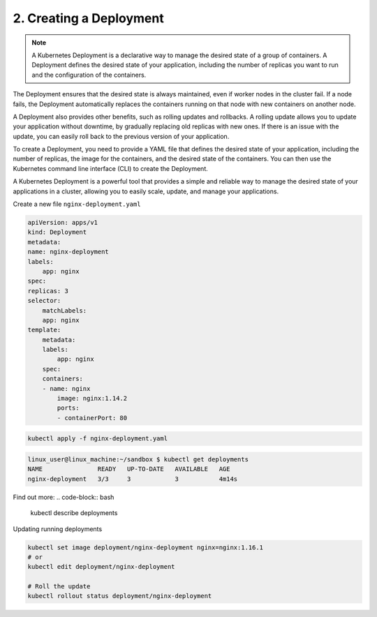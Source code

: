 ########################
2. Creating a Deployment
########################

.. note::

    A Kubernetes Deployment is a declarative way to manage the desired state of a group of containers. A Deployment defines the desired state of your application, including the number of replicas you want to run and the configuration of the containers.

The Deployment ensures that the desired state is always maintained, even if worker nodes in the cluster fail. If a node fails, the Deployment automatically replaces the containers running on that node with new containers on another node.

A Deployment also provides other benefits, such as rolling updates and rollbacks. A rolling update allows you to update your application without downtime, by gradually replacing old replicas with new ones. If there is an issue with the update, you can easily roll back to the previous version of your application.

To create a Deployment, you need to provide a YAML file that defines the desired state of your application, including the number of replicas, the image for the containers, and the desired state of the containers. You can then use the Kubernetes command line interface (CLI) to create the Deployment.

A Kubernetes Deployment is a powerful tool that provides a simple and reliable way to manage the desired state of your applications in a cluster, allowing you to easily scale, update, and manage your applications. 

Create a new file ``nginx-deployment.yaml``

.. code-block:: bash

    apiVersion: apps/v1
    kind: Deployment
    metadata:
    name: nginx-deployment
    labels:
        app: nginx
    spec:
    replicas: 3
    selector:
        matchLabels:
        app: nginx
    template:
        metadata:
        labels:
            app: nginx
        spec:
        containers:
        - name: nginx
            image: nginx:1.14.2
            ports:
            - containerPort: 80

.. code-block:: bash

    kubectl apply -f nginx-deployment.yaml

.. code-block:: bash

    linux_user@linux_machine:~/sandbox $ kubectl get deployments
    NAME               READY   UP-TO-DATE   AVAILABLE   AGE
    nginx-deployment   3/3     3            3           4m14s

Find out more:
.. code-block:: bash

    kubectl describe deployments

Updating running deployments

.. code-block:: bash

    kubectl set image deployment/nginx-deployment nginx=nginx:1.16.1
    # or 
    kubectl edit deployment/nginx-deployment

    # Roll the update
    kubectl rollout status deployment/nginx-deployment